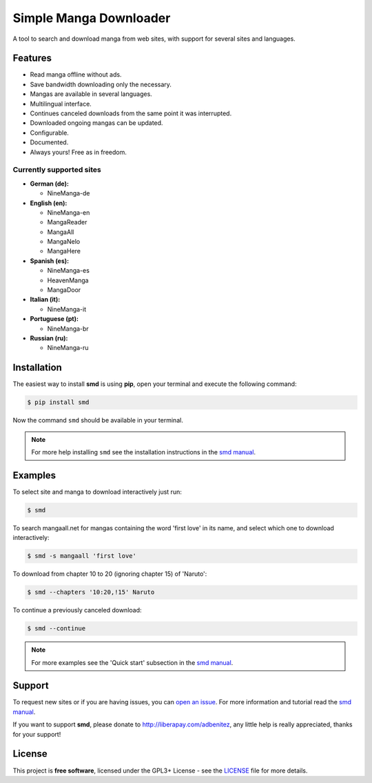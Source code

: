 ***********************           
Simple Manga Downloader
***********************           

A tool to search and download manga from web sites, with support for several sites and languages.


Features
========

* Read manga offline without ads.
* Save bandwidth downloading only the necessary.
* Mangas are available in several languages.
* Multilingual interface.
* Continues canceled downloads from the same point it was interrupted.
* Downloaded ongoing mangas can be updated.
* Configurable.
* Documented.
* Always yours! Free as in freedom.


Currently supported sites
-------------------------

* **German (de):**

  * NineManga-de

* **English (en):**

  * NineManga-en
  * MangaReader
  * MangaAll
  * MangaNelo
  * MangaHere

* **Spanish (es):**

  * NineManga-es
  * HeavenManga
  * MangaDoor

* **Italian (it):**

  * NineManga-it

* **Portuguese (pt):**

  * NineManga-br

* **Russian (ru):**

  * NineManga-ru


Installation
============

The easiest way to install **smd** is using **pip**, open your terminal and execute the following command:

.. code-block:: bash
   
   $ pip install smd

Now the command ``smd`` should be available in your terminal.

.. note::

   For more help installing ``smd`` see the installation instructions in the `smd manual`_.


Examples
========

To select site and manga to download interactively just run:

.. code-block:: bash

   $ smd

To search mangaall.net for mangas containing the word 'first love' in its name, and select which one to download interactively:

.. code-block:: bash

   $ smd -s mangaall 'first love'

To download from chapter 10 to 20 (ignoring chapter 15) of 'Naruto':

.. code-block:: bash

   $ smd --chapters '10:20,!15' Naruto

To continue a previously canceled download:

.. code-block:: bash

   $ smd --continue

.. note::

   For more examples see the 'Quick start' subsection in the `smd manual`_.


Support
=======

To request new sites or if you are having issues, you can `open an issue <https://github.com/adbenitez/smd/issues/new>`_. For more information and tutorial read the `smd manual`_.

If you want to support **smd**, please donate to http://liberapay.com/adbenitez, any little help is really appreciated, thanks for your support!


License
=======

This project is **free software**, licensed under the GPL3+ License - see the `LICENSE <https://github.com/adbenitez/smd/blob/master/LICENSE>`_ file for more details.


.. _smd manual: http://smd.readthedocs.io
